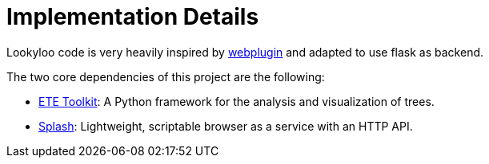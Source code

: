 [id="implementation-details"]
= Implementation Details

Lookyloo code is very heavily inspired by link:https://github.com/etetoolkit/webplugin[webplugin] and adapted to use flask as backend.

The two core dependencies of this project are the following:

* link:http://etetoolkit.org[ETE Toolkit]: A Python framework for the analysis and visualization of trees.
* link:https://splash.readthedocs.io/en/stable[Splash]: Lightweight, scriptable browser as a service with an HTTP API.